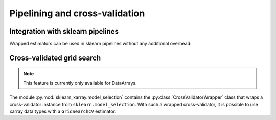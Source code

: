Pipelining and cross-validation
===============================


Integration with sklearn pipelines
----------------------------------

Wrapped estimators can be used in sklearn pipelines without any additional
overhead:

.. doctest::

    >>> from sklearn_xarray import wrap, Target
    >>> from sklearn_xarray.datasets import load_digits_dataarray
    >>> from sklearn.pipeline import Pipeline
    >>> from sklearn.decomposition import PCA
    >>> from sklearn.linear_model.logistic import LogisticRegression
    >>>
    >>> X = load_digits_dataarray()
    >>> y = Target(coord='digit')(X)
    >>>
    >>> pipeline = Pipeline([
    ...     ('pca', wrap(PCA(n_components=50), reshapes='feature')),
    ...     ('cls', wrap(LogisticRegression(), reshapes='feature'))
    ... ])
    >>>
    >>> pipeline.fit(X, y)  # doctest:+ELLIPSIS
    Pipeline(...)
    >>> pipeline.score(X, y)
    1.0


Cross-validated grid search
---------------------------

.. py:currentmodule:: sklearn_xarray.model_selection

.. note::
    This feature is currently only available for DataArrays.

The module :py:mod:`sklearn_xarray.model_selection` contains the
:py:class:`CrossValidatorWrapper` class that wraps a cross-validator instance
from ``sklearn.model_selection``. With such a wrapped cross-validator, it is
possible to use xarray data types with a ``GridSearchCV`` estimator:

.. doctest::

    >>> from sklearn_xarray.model_selection import CrossValidatorWrapper
    >>> from sklearn.model_selection import GridSearchCV, KFold
    >>>
    >>> cv = CrossValidatorWrapper(KFold())
    >>> pipeline = Pipeline([
    ...     ('pca', wrap(PCA(), reshapes='feature')),
    ...     ('cls', wrap(LogisticRegression(), reshapes='feature'))
    ... ])
    >>>
    >>> gridsearch = GridSearchCV(
    ...     pipeline, cv=cv, param_grid={'pca__n_components': [20, 40, 60]}
    ... )
    >>>
    >>> gridsearch.fit(X, y) # doctest:+ELLIPSIS
    GridSearchCV(...)
    >>> gridsearch.best_params_
    {'pca__n_components': 20}
    >>> gridsearch.best_score_
    0.9182110801609408


